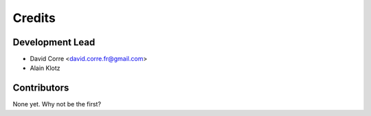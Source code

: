 .. highlight:: shell

=======
Credits
=======

Development Lead
----------------

* David Corre <david.corre.fr@gmail.com>
* Alain Klotz

Contributors
------------

None yet. Why not be the first?
